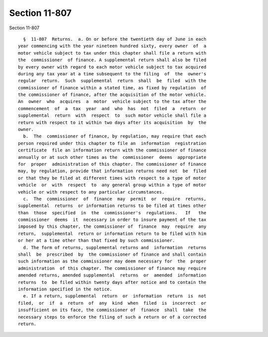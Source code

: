 Section 11-807
==============

Section 11-807 ::    
        
     
        §  11-807  Returns.  a. On or before the twentieth day of June in each
      year commencing with the year nineteen hundred sixty, every owner  of  a
      motor vehicle subject to tax under this chapter shall file a return with
      the  commissioner  of finance. A supplemental return shall also be filed
      by every owner with regard to each motor vehicle subject to tax acquired
      during any tax year at a time subsequent to the filing  of  the  owner's
      regular  return.  Such  supplemental  return  shall  be  filed  with the
      commissioner of finance within a stated time, as fixed by regulation  of
      the commissioner of finance, after the acquisition of the motor vehicle.
      An  owner  who  acquires  a  motor  vehicle subject to the tax after the
      commencement  of  a  tax  year  and  who  has  not  filed  a  return  or
      supplemental  return  with  respect  to  such motor vehicle shall file a
      return with respect to it within two days after its acquisition  by  the
      owner.
        b.  The  commissioner of finance, by regulation, may require that each
      person required under this chapter to file an  information  registration
      certificate  file an information return with the commissioner of finance
      annually or at such other times as the  commissioner  deems  appropriate
      for  proper  administration of this chapter. The commissioner of finance
      may, by regulation, provide that information returns need not  be  filed
      or that they be filed at different times with respect to a type of motor
      vehicle  or  with  respect  to  any general group within a type of motor
      vehicle or with respect to any particular circumstances.
        c.  The  commissioner  of  finance  may  permit  or  require  returns,
      supplemental  returns  or information returns to be filed at times other
      than  those  specified  in  the  commissioner's  regulations.   If   the
      commissioner  deems  it  necessary in order to insure payment of the tax
      imposed by this chapter, the commissioner of  finance  may  require  any
      return,  supplemental  return or information return to be filed with him
      or her at a time other than that fixed by such commissioner.
        d. The form of returns, supplemental returns and  information  returns
      shall  be  prescribed  by  the commissioner of finance and shall contain
      such information as the commissioner may deem necessary for  the  proper
      administration  of this chapter. The commissioner of finance may require
      amended returns, amended supplemental  returns  or  amended  information
      returns  to  be filed within twenty days after notice and to contain the
      information specified in the notice.
        e. If a return, supplemental  return  or  information  return  is  not
      filed,  or  if  a  return  of  any  kind  when  filed  is  incorrect  or
      insufficient on its face, the commissioner of  finance  shall  take  the
      necessary steps to enforce the filing of such a return or of a corrected
      return.
    
    
    
    
    
    
    